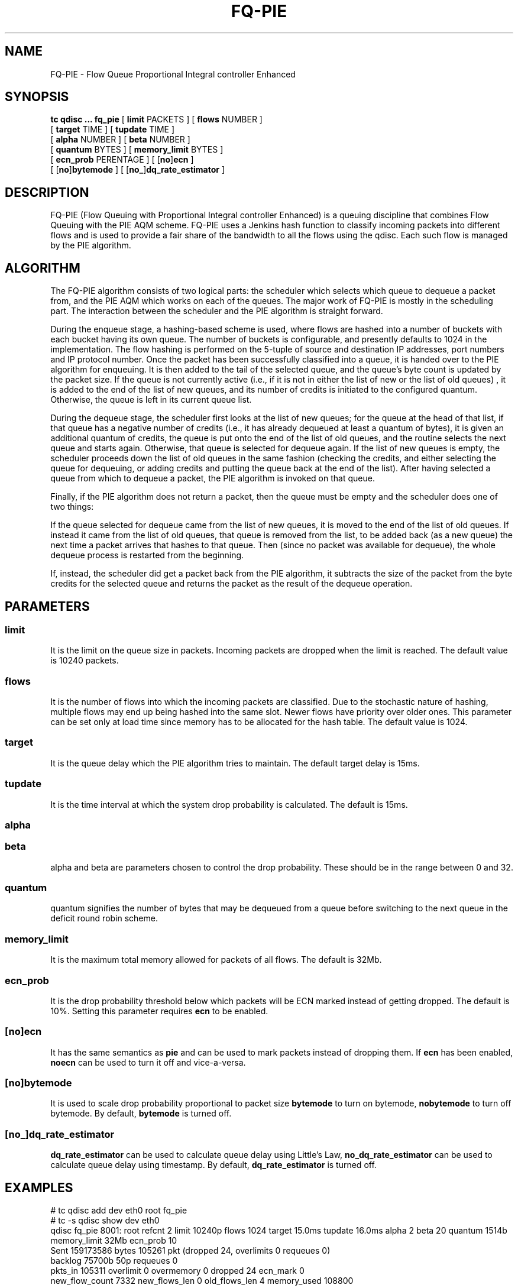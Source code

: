 .TH FQ-PIE 8 "23 January 2020" "iproute2" "Linux"

.SH NAME

FQ-PIE - Flow Queue Proportional Integral controller Enhanced

.SH SYNOPSIS

.B tc qdisc ... fq_pie
[ \fBlimit\fR PACKETS ] [ \fBflows\fR NUMBER ]
.br
                    \
[ \fBtarget\fR TIME ] [ \fBtupdate\fR TIME ]
.br
                    \
[ \fBalpha\fR NUMBER ] [ \fBbeta\fR NUMBER ]
.br
                    \
[ \fBquantum\fR BYTES ] [ \fBmemory_limit\fR BYTES ]
.br
                    \
[ \fBecn_prob\fR PERENTAGE ] [ [\fBno\fR]\fBecn\fR ]
.br
                    \
[ [\fBno\fR]\fBbytemode\fR ] [ [\fBno_\fR]\fBdq_rate_estimator\fR ]

.SH DESCRIPTION
FQ-PIE (Flow Queuing with Proportional Integral controller Enhanced) is a
queuing discipline that combines Flow Queuing with the PIE AQM scheme. FQ-PIE
uses a Jenkins hash function to classify incoming packets into different flows
and is used to provide a fair share of the bandwidth to all the flows using the
qdisc. Each such flow is managed by the PIE algorithm.

.SH ALGORITHM
The FQ-PIE algorithm consists of two logical parts: the scheduler which selects
which queue to dequeue a packet from, and the PIE AQM which works on each of the
queues. The major work of FQ-PIE is mostly in the scheduling part. The
interaction between the scheduler and the PIE algorithm is straight forward.

During the enqueue stage, a hashing-based scheme is used, where flows are hashed
into a number of buckets with each bucket having its own queue. The number of
buckets is configurable, and presently defaults to 1024 in the implementation.
The flow hashing is performed on the 5-tuple of source and destination IP
addresses, port numbers and IP protocol number. Once the packet has been
successfully classified into a queue, it is handed over to the PIE algorithm
for enqueuing. It is then added to the tail of the selected queue, and the
queue's byte count is updated by the packet size. If the queue is not currently
active (i.e., if it is not in either the list of new or the list of old queues)
, it is added to the end of the list of new queues, and its number of credits
is initiated to the configured quantum. Otherwise, the queue is left in its
current queue list.

During the dequeue stage, the scheduler first looks at the list of new queues;
for the queue at the head of that list, if that queue has a negative number of
credits (i.e., it has already dequeued at least a quantum of bytes), it is given
an additional quantum of credits, the queue is put onto the end of the list of
old queues, and the routine selects the next queue and starts again. Otherwise,
that queue is selected for dequeue again. If the list of new queues is empty,
the scheduler proceeds down the list of old queues in the same fashion
(checking the credits, and either selecting the queue for dequeuing, or adding
credits and putting the queue back at the end of the list). After having
selected a queue from which to dequeue a packet, the PIE algorithm is invoked
on that queue.

Finally, if the PIE algorithm does not return a packet, then the queue must be
empty and the scheduler does one of two things:

If the queue selected for dequeue came from the list of new queues, it is moved
to the end of the list of old queues. If instead it came from the list of old
queues, that queue is removed from the list, to be added back (as a new queue)
the next time a packet arrives that hashes to that queue. Then (since no packet
was available for dequeue), the whole dequeue process is restarted from the
beginning.

If, instead, the scheduler did get a packet back from the PIE algorithm, it
subtracts the size of the packet from the byte credits for the selected queue
and returns the packet as the result of the dequeue operation.

.SH PARAMETERS
.SS limit
It is the limit on the queue size in packets. Incoming packets are dropped when
the limit is reached. The default value is 10240 packets.

.SS flows
It is the number of flows into which the incoming packets are classified. Due
to the stochastic nature of hashing, multiple flows may end up being hashed
into the same slot. Newer flows have priority over older ones. This
parameter can be set only at load time since memory has to be allocated for
the hash table. The default value is 1024.

.SS target
It is the queue delay which the PIE algorithm tries to maintain. The default
target delay is 15ms.

.SS tupdate
It is the time interval at which the system drop probability is calculated.
The default is 15ms.

.SS alpha
.SS beta
alpha and beta are parameters chosen to control the drop probability. These
should be in the range between 0 and 32.

.SS quantum
quantum signifies the number of bytes that may be dequeued from a queue before
switching to the next queue in the deficit round robin scheme.

.SS memory_limit
It is the maximum total memory allowed for packets of all flows. The default is
32Mb.

.SS ecn_prob
It is the drop probability threshold below which packets will be ECN marked
instead of getting dropped. The default is 10%. Setting this parameter requires
\fBecn\fR to be enabled.

.SS \fR[\fBno\fR]\fBecn\fR
It has the same semantics as \fBpie\fR and can be used to mark packets
instead of dropping them. If \fBecn\fR has been enabled, \fBnoecn\fR can
be used to turn it off and vice-a-versa.

.SS \fR[\fBno\fR]\fBbytemode\fR
It is used to scale drop probability proportional to packet size
\fBbytemode\fR to turn on bytemode, \fBnobytemode\fR to turn off
bytemode. By default, \fBbytemode\fR is turned off.

.SS \fR[\fBno_\fR]\fBdq_rate_estimator\fR
\fBdq_rate_estimator\fR can be used to calculate queue delay using Little's
Law, \fBno_dq_rate_estimator\fR can be used to calculate queue delay
using timestamp. By default, \fBdq_rate_estimator\fR is turned off.

.SH EXAMPLES
# tc qdisc add dev eth0 root fq_pie
.br
# tc -s qdisc show dev eth0
.br
qdisc fq_pie 8001: root refcnt 2 limit 10240p flows 1024 target 15.0ms tupdate
16.0ms alpha 2 beta 20 quantum 1514b memory_limit 32Mb ecn_prob 10
 Sent 159173586 bytes 105261 pkt (dropped 24, overlimits 0 requeues 0)
 backlog 75700b 50p requeues 0
  pkts_in 105311 overlimit 0 overmemory 0 dropped 24 ecn_mark 0
  new_flow_count 7332 new_flows_len 0 old_flows_len 4 memory_used 108800

# tc qdisc add dev eth0 root fq_pie dq_rate_estimator
.br
# tc -s qdisc show dev eth0
.br
qdisc fq_pie 8001: root refcnt 2 limit 10240p flows 1024 target 15.0ms tupdate
16.0ms alpha 2 beta 20 quantum 1514b memory_limit 32Mb ecn_prob 10
dq_rate_estimator
 Sent 8263620 bytes 5550 pkt (dropped 4, overlimits 0 requeues 0)
 backlog 805448b 532p requeues 0
  pkts_in 6082 overlimit 0 overmemory 0 dropped 4 ecn_mark 0
  new_flow_count 94 new_flows_len 0 old_flows_len 8 memory_used 1157632

.SH SEE ALSO
.BR tc (8),
.BR tc-pie (8),
.BR tc-fq_codel (8)

.SH SOURCES
RFC 8033: https://tools.ietf.org/html/rfc8033

.SH AUTHORS
FQ-PIE was implemented by Mohit P. Tahiliani. Please report corrections to the
Linux Networking mailing list <netdev@vger.kernel.org>.
